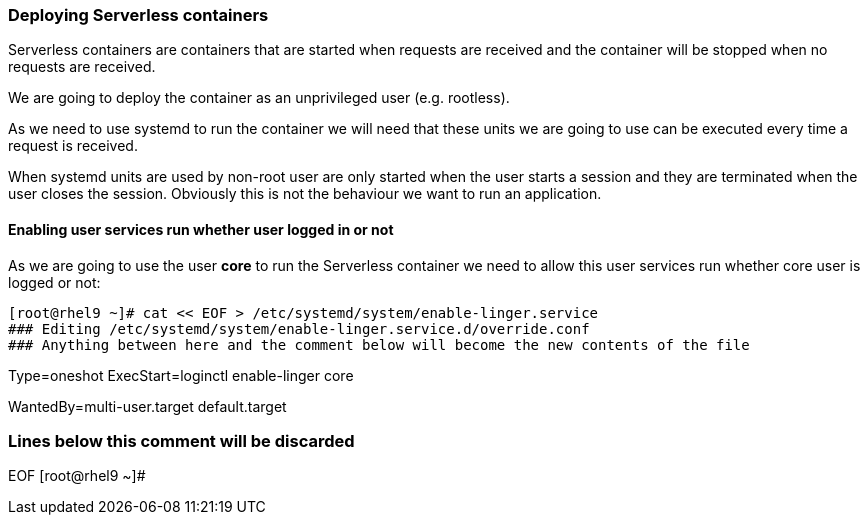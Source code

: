 [#serverless]
=== Deploying Serverless containers

Serverless containers are containers that are started when requests are received and the container will be stopped when no requests are received.

We are going to deploy the container as an unprivileged user (e.g. rootless). 

As we need to use systemd to run the container we will need that these units we are going to use can be executed every time a request is received.

When systemd units are used by non-root user are only started when the user starts a session and they are terminated when the user closes the session. Obviously this is not the behaviour we want to run an application.

==== Enabling user services run whether user logged in or not

As we are going to use the user **core** to run the Serverless container we need to allow this user services run whether core user is logged or not:

[source,bash,subs="+macros,+attributes"]
[root@rhel9 ~]# cat << EOF > /etc/systemd/system/enable-linger.service
### Editing /etc/systemd/system/enable-linger.service.d/override.conf
### Anything between here and the comment below will become the new contents of the file

[Service]
Type=oneshot
ExecStart=loginctl enable-linger core

[Install]
WantedBy=multi-user.target default.target

### Lines below this comment will be discarded

EOF
[root@rhel9 ~]#